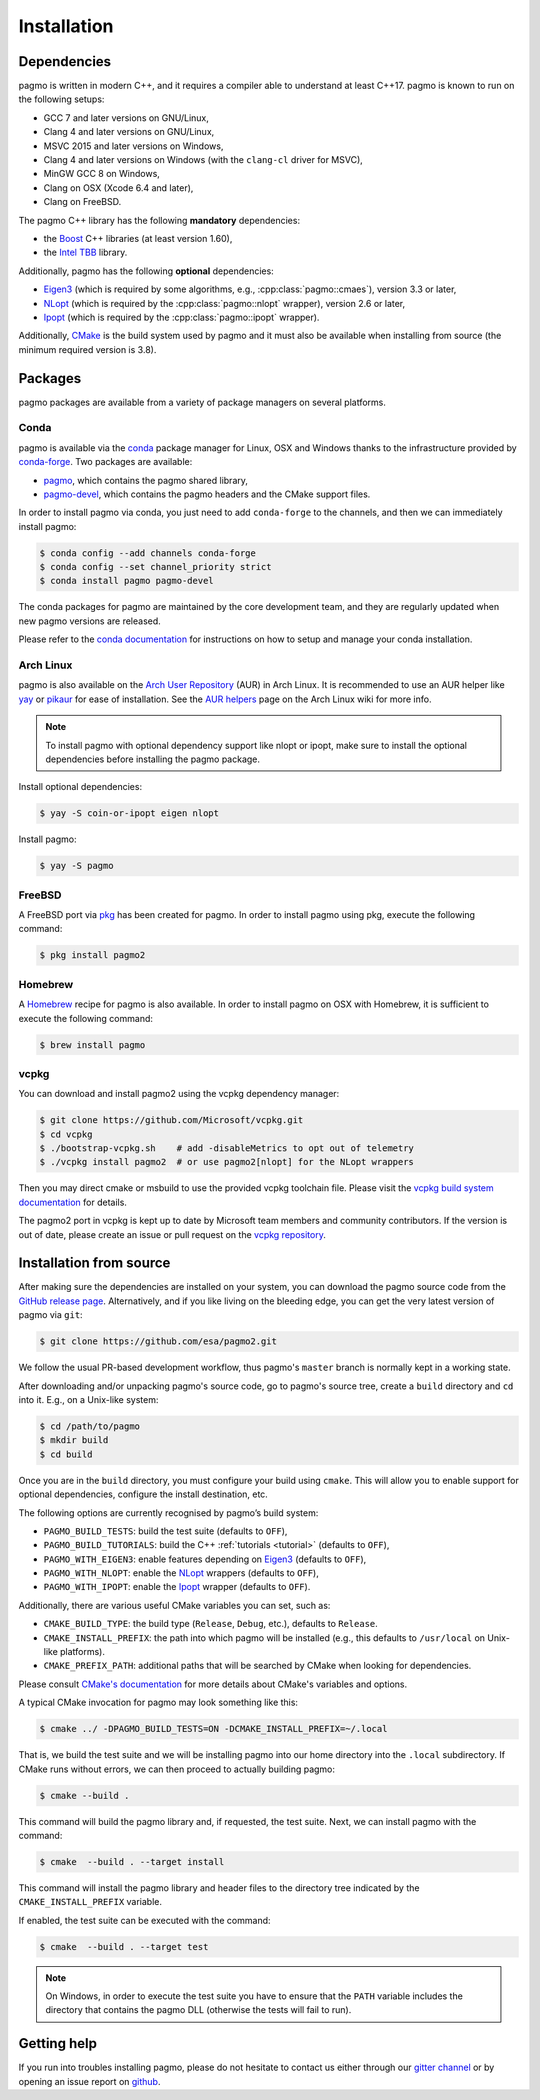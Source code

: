 .. _install:

Installation
============

Dependencies
------------

pagmo is written in modern C++, and it requires a compiler able to understand
at least C++17. pagmo is known to run on the following setups:

* GCC 7 and later versions on GNU/Linux,
* Clang 4 and later versions on GNU/Linux,
* MSVC 2015 and later versions on Windows,
* Clang 4 and later versions on Windows
  (with the ``clang-cl`` driver for MSVC),
* MinGW GCC 8 on Windows,
* Clang on OSX (Xcode 6.4 and later),
* Clang on FreeBSD.

The pagmo C++ library has the following **mandatory** dependencies:

* the `Boost <https://www.boost.org/>`__ C++ libraries (at least version 1.60),
* the `Intel TBB <https://www.threadingbuildingblocks.org/>`__ library.

Additionally, pagmo has the following **optional** dependencies:

* `Eigen3 <http://eigen.tuxfamily.org/index.php?title=Main_Page>`__ (which is required
  by some algorithms, e.g., :cpp:class:`pagmo::cmaes`), version 3.3 or later,
* `NLopt <https://nlopt.readthedocs.io/en/latest/>`__ (which is required by
  the :cpp:class:`pagmo::nlopt` wrapper), version 2.6 or later,
* `Ipopt <https://projects.coin-or.org/Ipopt>`__ (which is required by
  the :cpp:class:`pagmo::ipopt` wrapper).

Additionally, `CMake <https://cmake.org/>`__ is the build system used by
pagmo and it must also be available when
installing from source (the minimum required version is 3.8).

Packages
--------

pagmo packages are available from a variety
of package managers on several platforms.

Conda
^^^^^

pagmo is available via the `conda <https://conda.io/docs/>`__ package manager for Linux, OSX and Windows
thanks to the infrastructure provided by `conda-forge <https://conda-forge.org/>`__.
Two packages are available:

* `pagmo <https://anaconda.org/conda-forge/pagmo>`__, which contains the pagmo shared library,
* `pagmo-devel <https://anaconda.org/conda-forge/pagmo-devel>`__,
  which contains the pagmo headers and the
  CMake support files.

In order to install pagmo via conda, you just need to add ``conda-forge``
to the channels, and then we can immediately install pagmo:

.. code-block:: console

   $ conda config --add channels conda-forge
   $ conda config --set channel_priority strict
   $ conda install pagmo pagmo-devel

The conda packages for pagmo are maintained by the core development team,
and they are regularly updated when new pagmo versions are released.

Please refer to the `conda documentation <https://conda.io/docs/>`__ for instructions on how to setup and manage
your conda installation.

Arch Linux
^^^^^^^^^^

pagmo is also available on the `Arch User Repository
<https://aur.archlinux.org>`__ (AUR) in Arch Linux. It is
recommended to use an AUR helper like
`yay <https://aur.archlinux.org/packages/yay/>`__ or
`pikaur <https://aur.archlinux.org/packages/pikaur/>`__ for ease of installation.
See the `AUR helpers <https://wiki.archlinux.org/index.php/AUR_helpers>`__ page on
the Arch Linux wiki for more info.

.. note::

   To install pagmo with optional dependency support like nlopt or ipopt,
   make sure to install the optional dependencies before installing the pagmo
   package.

Install optional dependencies:

.. code-block:: console

    $ yay -S coin-or-ipopt eigen nlopt

Install pagmo:

.. code-block:: console

    $ yay -S pagmo

FreeBSD
^^^^^^^

A FreeBSD port via `pkg
<https://www.freebsd.org/doc/handbook/pkgng-intro.html>`__ has been created for
pagmo. In order to install pagmo using pkg, execute the following command:

.. code-block:: console

   $ pkg install pagmo2

Homebrew
^^^^^^^^

A `Homebrew <https://brew.sh/>`__ recipe for pagmo is also available. In order to install
pagmo on OSX with Homebrew, it is sufficient to execute the following command:

.. code-block:: console

   $ brew install pagmo

vcpkg
^^^^^

You can download and install pagmo2 using the vcpkg dependency manager:

.. code-block:: console

    $ git clone https://github.com/Microsoft/vcpkg.git
    $ cd vcpkg
    $ ./bootstrap-vcpkg.sh    # add -disableMetrics to opt out of telemetry
    $ ./vcpkg install pagmo2  # or use pagmo2[nlopt] for the NLopt wrappers

Then you may direct cmake or msbuild to use the provided vcpkg toolchain file. Please visit
the `vcpkg build system documentation
<https://github.com/microsoft/vcpkg/blob/master/docs/users/integration.md>`_ for
details.

The pagmo2 port in vcpkg is kept up to date by Microsoft team members and community
contributors. If the version is out of date, please create an issue or pull
request on the `vcpkg repository <https://github.com/Microsoft/vcpkg>`_.


Installation from source
------------------------

After making sure the dependencies are installed on your system, you can
download the pagmo source code from the
`GitHub release page <https://github.com/esa/pagmo2/releases>`__. Alternatively,
and if you like living on the bleeding edge, you can get the very latest
version of pagmo via ``git``:

.. code-block:: console

   $ git clone https://github.com/esa/pagmo2.git

We follow the usual PR-based development workflow, thus pagmo's ``master``
branch is normally kept in a working state.

After downloading and/or unpacking pagmo's
source code, go to pagmo's
source tree, create a ``build`` directory and ``cd`` into it. E.g.,
on a Unix-like system:

.. code-block:: console

   $ cd /path/to/pagmo
   $ mkdir build
   $ cd build

Once you are in the ``build`` directory, you must configure your build
using ``cmake``. This will allow you to enable support for optional
dependencies, configure the install destination, etc.

The following options are currently recognised by pagmo’s build system:

* ``PAGMO_BUILD_TESTS``: build the test suite (defaults to ``OFF``),
* ``PAGMO_BUILD_TUTORIALS``: build the C++
  :ref:`tutorials <tutorial>` (defaults to ``OFF``),
* ``PAGMO_WITH_EIGEN3``: enable features depending on `Eigen3 <http://eigen.tuxfamily.org/index.php?title=Main_Page>`__
  (defaults to ``OFF``),
* ``PAGMO_WITH_NLOPT``: enable the `NLopt <https://nlopt.readthedocs.io/en/latest/>`__
  wrappers (defaults to ``OFF``),
* ``PAGMO_WITH_IPOPT``: enable the `Ipopt <https://projects.coin-or.org/Ipopt>`__
  wrapper (defaults to ``OFF``).

Additionally, there are various useful CMake variables you can set, such as:

* ``CMAKE_BUILD_TYPE``: the build type (``Release``, ``Debug``, etc.),
  defaults to ``Release``.
* ``CMAKE_INSTALL_PREFIX``: the path into which pagmo will be installed
  (e.g., this defaults to ``/usr/local`` on Unix-like platforms).
* ``CMAKE_PREFIX_PATH``: additional paths that will be searched by CMake
  when looking for dependencies.

Please consult `CMake's documentation <https://cmake.org/cmake/help/latest/>`_
for more details about CMake's variables and options.

A typical CMake invocation for pagmo may look something like this:

.. code-block:: console

   $ cmake ../ -DPAGMO_BUILD_TESTS=ON -DCMAKE_INSTALL_PREFIX=~/.local

That is, we build the test suite and we
will be installing pagmo into our home directory into the ``.local``
subdirectory. If CMake runs without errors, we can then proceed to actually
building pagmo:

.. code-block:: console

   $ cmake --build .

This command will build the pagmo library and, if requested, the test suite.
Next, we can install pagmo with the command:

.. code-block:: console

   $ cmake  --build . --target install

This command will install the pagmo library and header files to
the directory tree indicated by the ``CMAKE_INSTALL_PREFIX`` variable.

If enabled, the test suite can be executed with the command:

.. code-block:: console

   $ cmake  --build . --target test

.. note::

   On Windows, in order to execute the test suite you have to ensure that the
   ``PATH`` variable includes the directory that contains the pagmo
   DLL (otherwise the tests will fail to run).

Getting help
------------

If you run into troubles installing pagmo, please do not hesitate
to contact us either through our `gitter channel <https://gitter.im/pagmo2/Lobby>`__
or by opening an issue report on `github <https://github.com/esa/pagmo2/issues>`__.

